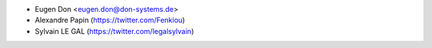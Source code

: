 * Eugen Don <eugen.don@don-systems.de>
* Alexandre Papin (https://twitter.com/Fenkiou)
* Sylvain LE GAL (https://twitter.com/legalsylvain)
